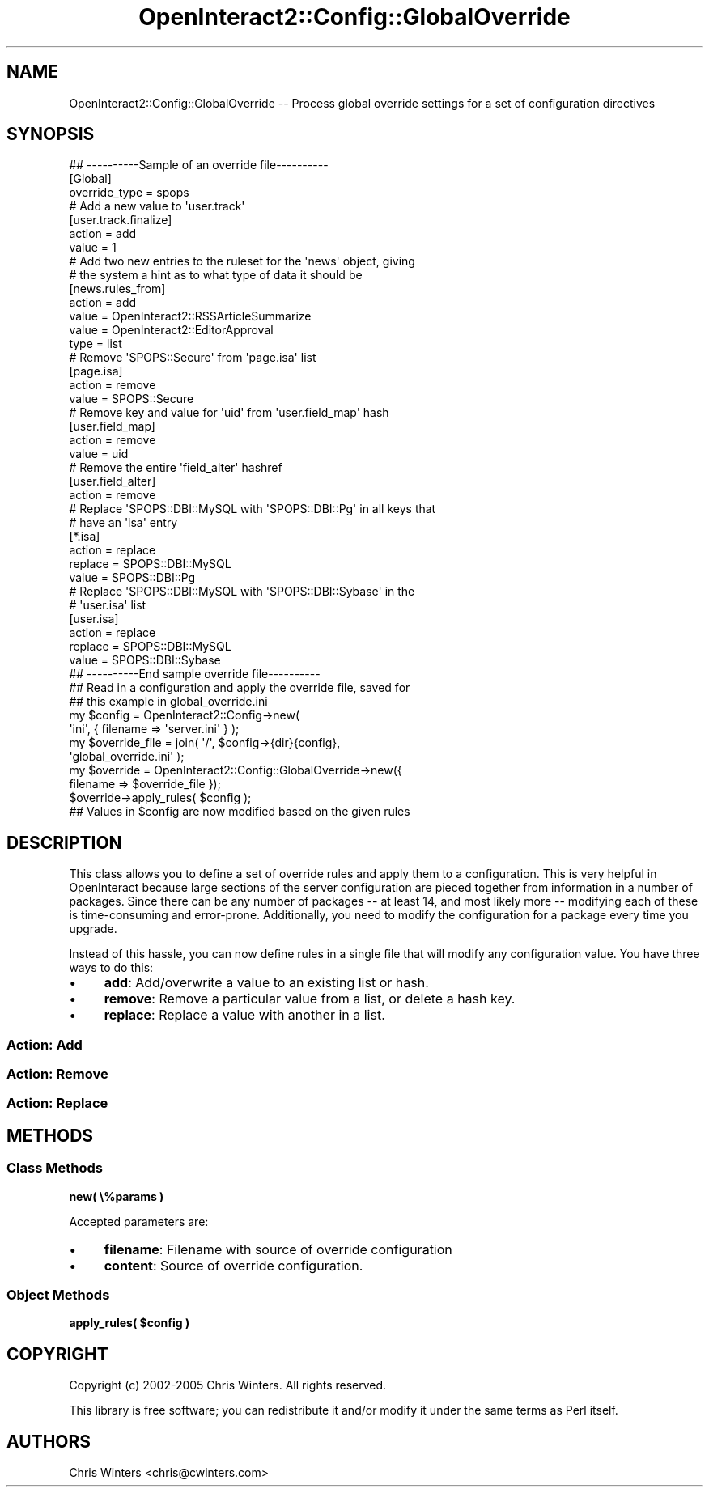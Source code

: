 .\" Automatically generated by Pod::Man 2.1801 (Pod::Simple 3.05)
.\"
.\" Standard preamble:
.\" ========================================================================
.de Sp \" Vertical space (when we can't use .PP)
.if t .sp .5v
.if n .sp
..
.de Vb \" Begin verbatim text
.ft CW
.nf
.ne \\$1
..
.de Ve \" End verbatim text
.ft R
.fi
..
.\" Set up some character translations and predefined strings.  \*(-- will
.\" give an unbreakable dash, \*(PI will give pi, \*(L" will give a left
.\" double quote, and \*(R" will give a right double quote.  \*(C+ will
.\" give a nicer C++.  Capital omega is used to do unbreakable dashes and
.\" therefore won't be available.  \*(C` and \*(C' expand to `' in nroff,
.\" nothing in troff, for use with C<>.
.tr \(*W-
.ds C+ C\v'-.1v'\h'-1p'\s-2+\h'-1p'+\s0\v'.1v'\h'-1p'
.ie n \{\
.    ds -- \(*W-
.    ds PI pi
.    if (\n(.H=4u)&(1m=24u) .ds -- \(*W\h'-12u'\(*W\h'-12u'-\" diablo 10 pitch
.    if (\n(.H=4u)&(1m=20u) .ds -- \(*W\h'-12u'\(*W\h'-8u'-\"  diablo 12 pitch
.    ds L" ""
.    ds R" ""
.    ds C` ""
.    ds C' ""
'br\}
.el\{\
.    ds -- \|\(em\|
.    ds PI \(*p
.    ds L" ``
.    ds R" ''
'br\}
.\"
.\" Escape single quotes in literal strings from groff's Unicode transform.
.ie \n(.g .ds Aq \(aq
.el       .ds Aq '
.\"
.\" If the F register is turned on, we'll generate index entries on stderr for
.\" titles (.TH), headers (.SH), subsections (.SS), items (.Ip), and index
.\" entries marked with X<> in POD.  Of course, you'll have to process the
.\" output yourself in some meaningful fashion.
.ie \nF \{\
.    de IX
.    tm Index:\\$1\t\\n%\t"\\$2"
..
.    nr % 0
.    rr F
.\}
.el \{\
.    de IX
..
.\}
.\"
.\" Accent mark definitions (@(#)ms.acc 1.5 88/02/08 SMI; from UCB 4.2).
.\" Fear.  Run.  Save yourself.  No user-serviceable parts.
.    \" fudge factors for nroff and troff
.if n \{\
.    ds #H 0
.    ds #V .8m
.    ds #F .3m
.    ds #[ \f1
.    ds #] \fP
.\}
.if t \{\
.    ds #H ((1u-(\\\\n(.fu%2u))*.13m)
.    ds #V .6m
.    ds #F 0
.    ds #[ \&
.    ds #] \&
.\}
.    \" simple accents for nroff and troff
.if n \{\
.    ds ' \&
.    ds ` \&
.    ds ^ \&
.    ds , \&
.    ds ~ ~
.    ds /
.\}
.if t \{\
.    ds ' \\k:\h'-(\\n(.wu*8/10-\*(#H)'\'\h"|\\n:u"
.    ds ` \\k:\h'-(\\n(.wu*8/10-\*(#H)'\`\h'|\\n:u'
.    ds ^ \\k:\h'-(\\n(.wu*10/11-\*(#H)'^\h'|\\n:u'
.    ds , \\k:\h'-(\\n(.wu*8/10)',\h'|\\n:u'
.    ds ~ \\k:\h'-(\\n(.wu-\*(#H-.1m)'~\h'|\\n:u'
.    ds / \\k:\h'-(\\n(.wu*8/10-\*(#H)'\z\(sl\h'|\\n:u'
.\}
.    \" troff and (daisy-wheel) nroff accents
.ds : \\k:\h'-(\\n(.wu*8/10-\*(#H+.1m+\*(#F)'\v'-\*(#V'\z.\h'.2m+\*(#F'.\h'|\\n:u'\v'\*(#V'
.ds 8 \h'\*(#H'\(*b\h'-\*(#H'
.ds o \\k:\h'-(\\n(.wu+\w'\(de'u-\*(#H)/2u'\v'-.3n'\*(#[\z\(de\v'.3n'\h'|\\n:u'\*(#]
.ds d- \h'\*(#H'\(pd\h'-\w'~'u'\v'-.25m'\f2\(hy\fP\v'.25m'\h'-\*(#H'
.ds D- D\\k:\h'-\w'D'u'\v'-.11m'\z\(hy\v'.11m'\h'|\\n:u'
.ds th \*(#[\v'.3m'\s+1I\s-1\v'-.3m'\h'-(\w'I'u*2/3)'\s-1o\s+1\*(#]
.ds Th \*(#[\s+2I\s-2\h'-\w'I'u*3/5'\v'-.3m'o\v'.3m'\*(#]
.ds ae a\h'-(\w'a'u*4/10)'e
.ds Ae A\h'-(\w'A'u*4/10)'E
.    \" corrections for vroff
.if v .ds ~ \\k:\h'-(\\n(.wu*9/10-\*(#H)'\s-2\u~\d\s+2\h'|\\n:u'
.if v .ds ^ \\k:\h'-(\\n(.wu*10/11-\*(#H)'\v'-.4m'^\v'.4m'\h'|\\n:u'
.    \" for low resolution devices (crt and lpr)
.if \n(.H>23 .if \n(.V>19 \
\{\
.    ds : e
.    ds 8 ss
.    ds o a
.    ds d- d\h'-1'\(ga
.    ds D- D\h'-1'\(hy
.    ds th \o'bp'
.    ds Th \o'LP'
.    ds ae ae
.    ds Ae AE
.\}
.rm #[ #] #H #V #F C
.\" ========================================================================
.\"
.IX Title "OpenInteract2::Config::GlobalOverride 3"
.TH OpenInteract2::Config::GlobalOverride 3 "2010-06-17" "perl v5.10.0" "User Contributed Perl Documentation"
.\" For nroff, turn off justification.  Always turn off hyphenation; it makes
.\" way too many mistakes in technical documents.
.if n .ad l
.nh
.SH "NAME"
OpenInteract2::Config::GlobalOverride \-\- Process global override settings for a set of configuration directives
.SH "SYNOPSIS"
.IX Header "SYNOPSIS"
.Vb 1
\& ## \-\-\-\-\-\-\-\-\-\-Sample of an override file\-\-\-\-\-\-\-\-\-\-
\& 
\& [Global]
\& override_type = spops
\& 
\& # Add a new value to \*(Aquser.track\*(Aq
\& 
\& [user.track.finalize]
\& action  = add
\& value   = 1
\& 
\& # Add two new entries to the ruleset for the \*(Aqnews\*(Aq object, giving
\& # the system a hint as to what type of data it should be
\& 
\& [news.rules_from]
\& action  = add
\& value   = OpenInteract2::RSSArticleSummarize
\& value   = OpenInteract2::EditorApproval
\& type    = list
\& 
\& # Remove \*(AqSPOPS::Secure\*(Aq from \*(Aqpage.isa\*(Aq list
\& 
\& [page.isa]
\& action  = remove
\& value   = SPOPS::Secure
\& 
\& # Remove key and value for \*(Aquid\*(Aq from \*(Aquser.field_map\*(Aq hash
\& 
\& [user.field_map]
\& action  = remove
\& value   = uid
\& 
\& # Remove the entire \*(Aqfield_alter\*(Aq hashref
\& [user.field_alter]
\& action  = remove
\& 
\& # Replace \*(AqSPOPS::DBI::MySQL with \*(AqSPOPS::DBI::Pg\*(Aq in all keys that
\& # have an \*(Aqisa\*(Aq entry
\& 
\& [*.isa]
\& action  = replace
\& replace = SPOPS::DBI::MySQL
\& value   = SPOPS::DBI::Pg
\& 
\& # Replace \*(AqSPOPS::DBI::MySQL with \*(AqSPOPS::DBI::Sybase\*(Aq in the
\& # \*(Aquser.isa\*(Aq list
\& 
\& [user.isa]
\& action  = replace
\& replace = SPOPS::DBI::MySQL
\& value   = SPOPS::DBI::Sybase
\& 
\& ## \-\-\-\-\-\-\-\-\-\-End sample override file\-\-\-\-\-\-\-\-\-\-
\&
\& ## Read in a configuration and apply the override file, saved for
\& ## this example in global_override.ini
\& 
\& my $config = OpenInteract2::Config\->new(
\&                         \*(Aqini\*(Aq, { filename => \*(Aqserver.ini\*(Aq } );
\& my $override_file = join( \*(Aq/\*(Aq, $config\->{dir}{config},
\&                                \*(Aqglobal_override.ini\*(Aq );
\& my $override = OpenInteract2::Config::GlobalOverride\->new({
\&     filename => $override_file });
\& $override\->apply_rules( $config );
\& 
\& ## Values in $config are now modified based on the given rules
.Ve
.SH "DESCRIPTION"
.IX Header "DESCRIPTION"
This class allows you to define a set of override rules and apply them
to a configuration. This is very helpful in OpenInteract because large
sections of the server configuration are pieced together from
information in a number of packages. Since there can be any number of
packages \*(-- at least 14, and most likely more \*(-- modifying each of
these is time-consuming and error-prone. Additionally, you need to
modify the configuration for a package every time you upgrade.
.PP
Instead of this hassle, you can now define rules in a single file that
will modify any configuration value. You have three ways to do this:
.IP "\(bu" 4
\&\fBadd\fR: Add/overwrite a value to an existing list or hash.
.IP "\(bu" 4
\&\fBremove\fR: Remove a particular value from a list, or delete a
hash key.
.IP "\(bu" 4
\&\fBreplace\fR: Replace a value with another in a list.
.SS "Action: Add"
.IX Subsection "Action: Add"
.SS "Action: Remove"
.IX Subsection "Action: Remove"
.SS "Action: Replace"
.IX Subsection "Action: Replace"
.SH "METHODS"
.IX Header "METHODS"
.SS "Class Methods"
.IX Subsection "Class Methods"
\&\fBnew( \e%params )\fR
.PP
Accepted parameters are:
.IP "\(bu" 4
\&\fBfilename\fR: Filename with source of override configuration
.IP "\(bu" 4
\&\fBcontent\fR: Source of override configuration.
.SS "Object Methods"
.IX Subsection "Object Methods"
\&\fBapply_rules( \f(CB$config\fB )\fR
.SH "COPYRIGHT"
.IX Header "COPYRIGHT"
Copyright (c) 2002\-2005 Chris Winters. All rights reserved.
.PP
This library is free software; you can redistribute it and/or modify
it under the same terms as Perl itself.
.SH "AUTHORS"
.IX Header "AUTHORS"
Chris Winters <chris@cwinters.com>
